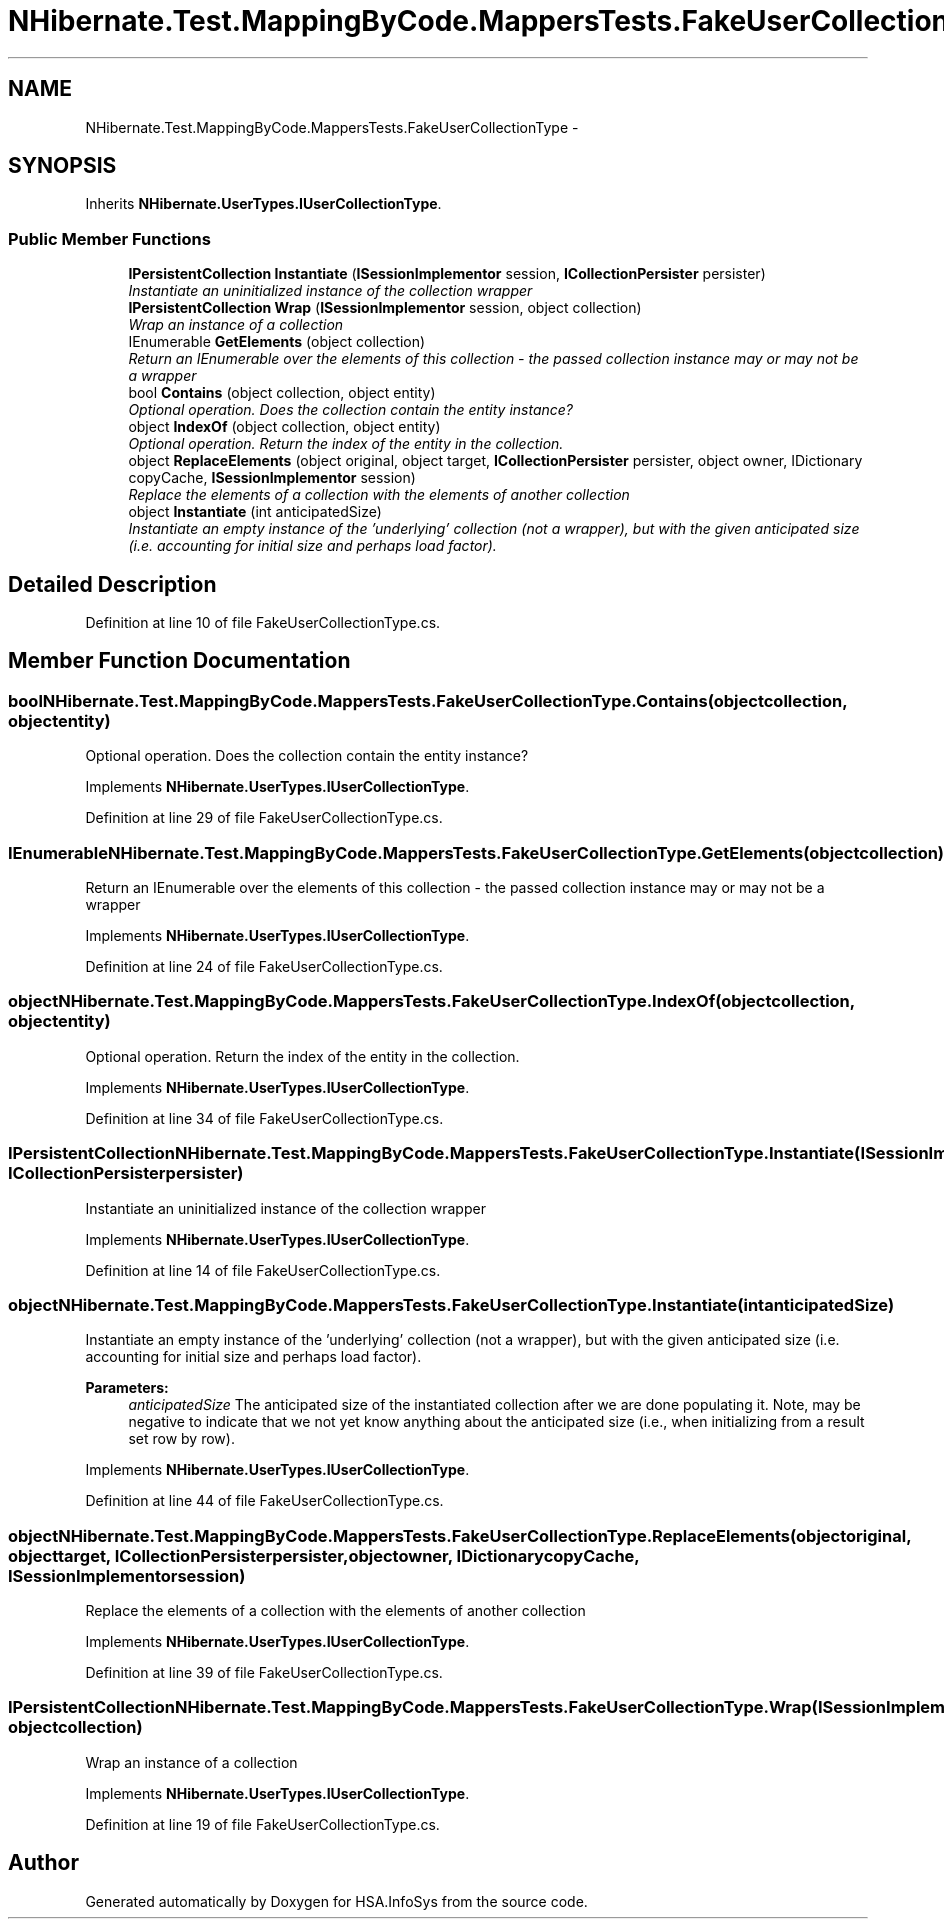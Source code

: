 .TH "NHibernate.Test.MappingByCode.MappersTests.FakeUserCollectionType" 3 "Fri Jul 5 2013" "Version 1.0" "HSA.InfoSys" \" -*- nroff -*-
.ad l
.nh
.SH NAME
NHibernate.Test.MappingByCode.MappersTests.FakeUserCollectionType \- 
.SH SYNOPSIS
.br
.PP
.PP
Inherits \fBNHibernate\&.UserTypes\&.IUserCollectionType\fP\&.
.SS "Public Member Functions"

.in +1c
.ti -1c
.RI "\fBIPersistentCollection\fP \fBInstantiate\fP (\fBISessionImplementor\fP session, \fBICollectionPersister\fP persister)"
.br
.RI "\fIInstantiate an uninitialized instance of the collection wrapper \fP"
.ti -1c
.RI "\fBIPersistentCollection\fP \fBWrap\fP (\fBISessionImplementor\fP session, object collection)"
.br
.RI "\fIWrap an instance of a collection \fP"
.ti -1c
.RI "IEnumerable \fBGetElements\fP (object collection)"
.br
.RI "\fIReturn an IEnumerable over the elements of this collection - the passed collection instance may or may not be a wrapper \fP"
.ti -1c
.RI "bool \fBContains\fP (object collection, object entity)"
.br
.RI "\fIOptional operation\&. Does the collection contain the entity instance? \fP"
.ti -1c
.RI "object \fBIndexOf\fP (object collection, object entity)"
.br
.RI "\fIOptional operation\&. Return the index of the entity in the collection\&. \fP"
.ti -1c
.RI "object \fBReplaceElements\fP (object original, object target, \fBICollectionPersister\fP persister, object owner, IDictionary copyCache, \fBISessionImplementor\fP session)"
.br
.RI "\fIReplace the elements of a collection with the elements of another collection \fP"
.ti -1c
.RI "object \fBInstantiate\fP (int anticipatedSize)"
.br
.RI "\fIInstantiate an empty instance of the 'underlying' collection (not a wrapper), but with the given anticipated size (i\&.e\&. accounting for initial size and perhaps load factor)\&. \fP"
.in -1c
.SH "Detailed Description"
.PP 
Definition at line 10 of file FakeUserCollectionType\&.cs\&.
.SH "Member Function Documentation"
.PP 
.SS "bool NHibernate\&.Test\&.MappingByCode\&.MappersTests\&.FakeUserCollectionType\&.Contains (objectcollection, objectentity)"

.PP
Optional operation\&. Does the collection contain the entity instance? 
.PP
Implements \fBNHibernate\&.UserTypes\&.IUserCollectionType\fP\&.
.PP
Definition at line 29 of file FakeUserCollectionType\&.cs\&.
.SS "IEnumerable NHibernate\&.Test\&.MappingByCode\&.MappersTests\&.FakeUserCollectionType\&.GetElements (objectcollection)"

.PP
Return an IEnumerable over the elements of this collection - the passed collection instance may or may not be a wrapper 
.PP
Implements \fBNHibernate\&.UserTypes\&.IUserCollectionType\fP\&.
.PP
Definition at line 24 of file FakeUserCollectionType\&.cs\&.
.SS "object NHibernate\&.Test\&.MappingByCode\&.MappersTests\&.FakeUserCollectionType\&.IndexOf (objectcollection, objectentity)"

.PP
Optional operation\&. Return the index of the entity in the collection\&. 
.PP
Implements \fBNHibernate\&.UserTypes\&.IUserCollectionType\fP\&.
.PP
Definition at line 34 of file FakeUserCollectionType\&.cs\&.
.SS "\fBIPersistentCollection\fP NHibernate\&.Test\&.MappingByCode\&.MappersTests\&.FakeUserCollectionType\&.Instantiate (\fBISessionImplementor\fPsession, \fBICollectionPersister\fPpersister)"

.PP
Instantiate an uninitialized instance of the collection wrapper 
.PP
Implements \fBNHibernate\&.UserTypes\&.IUserCollectionType\fP\&.
.PP
Definition at line 14 of file FakeUserCollectionType\&.cs\&.
.SS "object NHibernate\&.Test\&.MappingByCode\&.MappersTests\&.FakeUserCollectionType\&.Instantiate (intanticipatedSize)"

.PP
Instantiate an empty instance of the 'underlying' collection (not a wrapper), but with the given anticipated size (i\&.e\&. accounting for initial size and perhaps load factor)\&. 
.PP
\fBParameters:\fP
.RS 4
\fIanticipatedSize\fP The anticipated size of the instantiated collection after we are done populating it\&. Note, may be negative to indicate that we not yet know anything about the anticipated size (i\&.e\&., when initializing from a result set row by row)\&. 
.RE
.PP

.PP
Implements \fBNHibernate\&.UserTypes\&.IUserCollectionType\fP\&.
.PP
Definition at line 44 of file FakeUserCollectionType\&.cs\&.
.SS "object NHibernate\&.Test\&.MappingByCode\&.MappersTests\&.FakeUserCollectionType\&.ReplaceElements (objectoriginal, objecttarget, \fBICollectionPersister\fPpersister, objectowner, IDictionarycopyCache, \fBISessionImplementor\fPsession)"

.PP
Replace the elements of a collection with the elements of another collection 
.PP
Implements \fBNHibernate\&.UserTypes\&.IUserCollectionType\fP\&.
.PP
Definition at line 39 of file FakeUserCollectionType\&.cs\&.
.SS "\fBIPersistentCollection\fP NHibernate\&.Test\&.MappingByCode\&.MappersTests\&.FakeUserCollectionType\&.Wrap (\fBISessionImplementor\fPsession, objectcollection)"

.PP
Wrap an instance of a collection 
.PP
Implements \fBNHibernate\&.UserTypes\&.IUserCollectionType\fP\&.
.PP
Definition at line 19 of file FakeUserCollectionType\&.cs\&.

.SH "Author"
.PP 
Generated automatically by Doxygen for HSA\&.InfoSys from the source code\&.

